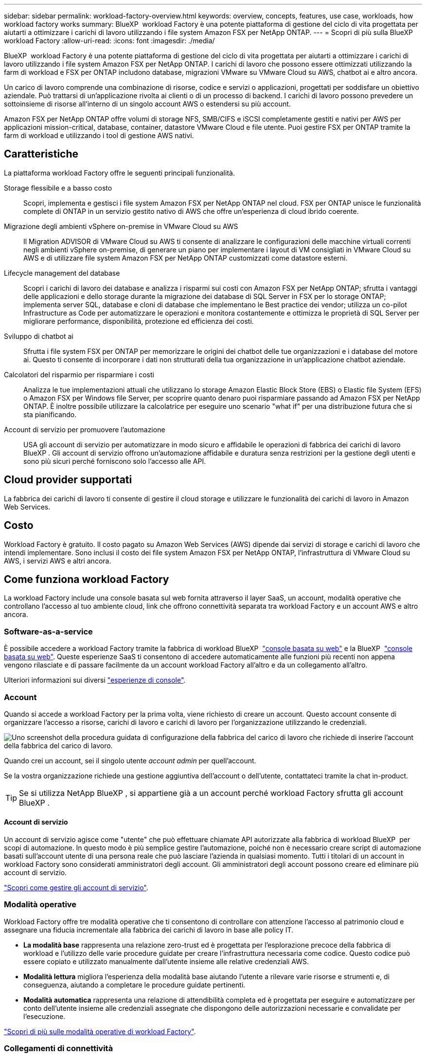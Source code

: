 ---
sidebar: sidebar 
permalink: workload-factory-overview.html 
keywords: overview, concepts, features, use case, workloads, how workload factory works 
summary: BlueXP  workload Factory è una potente piattaforma di gestione del ciclo di vita progettata per aiutarti a ottimizzare i carichi di lavoro utilizzando i file system Amazon FSX per NetApp ONTAP. 
---
= Scopri di più sulla BlueXP  workload Factory
:allow-uri-read: 
:icons: font
:imagesdir: ./media/


[role="lead"]
BlueXP  workload Factory è una potente piattaforma di gestione del ciclo di vita progettata per aiutarti a ottimizzare i carichi di lavoro utilizzando i file system Amazon FSX per NetApp ONTAP. I carichi di lavoro che possono essere ottimizzati utilizzando la farm di workload e FSX per ONTAP includono database, migrazioni VMware su VMware Cloud su AWS, chatbot ai e altro ancora.

Un carico di lavoro comprende una combinazione di risorse, codice e servizi o applicazioni, progettati per soddisfare un obiettivo aziendale. Può trattarsi di un'applicazione rivolta ai clienti o di un processo di backend. I carichi di lavoro possono prevedere un sottoinsieme di risorse all'interno di un singolo account AWS o estendersi su più account.

Amazon FSX per NetApp ONTAP offre volumi di storage NFS, SMB/CIFS e iSCSI completamente gestiti e nativi per AWS per applicazioni mission-critical, database, container, datastore VMware Cloud e file utente. Puoi gestire FSX per ONTAP tramite la farm di workload e utilizzando i tool di gestione AWS nativi.



== Caratteristiche

La piattaforma workload Factory offre le seguenti principali funzionalità.

Storage flessibile e a basso costo:: Scopri, implementa e gestisci i file system Amazon FSX per NetApp ONTAP nel cloud. FSX per ONTAP unisce le funzionalità complete di ONTAP in un servizio gestito nativo di AWS che offre un'esperienza di cloud ibrido coerente.
Migrazione degli ambienti vSphere on-premise in VMware Cloud su AWS:: Il Migration ADVISOR di VMware Cloud su AWS ti consente di analizzare le configurazioni delle macchine virtuali correnti negli ambienti vSphere on-premise, di generare un piano per implementare i layout di VM consigliati in VMware Cloud su AWS e di utilizzare file system Amazon FSX per NetApp ONTAP customizzati come datastore esterni.
Lifecycle management del database:: Scopri i carichi di lavoro dei database e analizza i risparmi sui costi con Amazon FSX per NetApp ONTAP; sfrutta i vantaggi delle applicazioni e dello storage durante la migrazione dei database di SQL Server in FSX per lo storage ONTAP; implementa server SQL, database e cloni di database che implementano le Best practice dei vendor; utilizza un co-pilot Infrastructure as Code per automatizzare le operazioni e monitora costantemente e ottimizza le proprietà di SQL Server per migliorare performance, disponibilità, protezione ed efficienza dei costi.
Sviluppo di chatbot ai:: Sfrutta i file system FSX per ONTAP per memorizzare le origini dei chatbot delle tue organizzazioni e i database del motore ai. Questo ti consente di incorporare i dati non strutturati della tua organizzazione in un'applicazione chatbot aziendale.
Calcolatori del risparmio per risparmiare i costi:: Analizza le tue implementazioni attuali che utilizzano lo storage Amazon Elastic Block Store (EBS) o Elastic file System (EFS) o Amazon FSX per Windows file Server, per scoprire quanto denaro puoi risparmiare passando ad Amazon FSX per NetApp ONTAP. È inoltre possibile utilizzare la calcolatrice per eseguire uno scenario "what if" per una distribuzione futura che si sta pianificando.
Account di servizio per promuovere l'automazione:: USA gli account di servizio per automatizzare in modo sicuro e affidabile le operazioni di fabbrica dei carichi di lavoro BlueXP . Gli account di servizio offrono un'automazione affidabile e duratura senza restrizioni per la gestione degli utenti e sono più sicuri perché forniscono solo l'accesso alle API.




== Cloud provider supportati

La fabbrica dei carichi di lavoro ti consente di gestire il cloud storage e utilizzare le funzionalità dei carichi di lavoro in Amazon Web Services.



== Costo

Workload Factory è gratuito. Il costo pagato su Amazon Web Services (AWS) dipende dai servizi di storage e carichi di lavoro che intendi implementare. Sono inclusi il costo dei file system Amazon FSX per NetApp ONTAP, l'infrastruttura di VMware Cloud su AWS, i servizi AWS e altri ancora.



== Come funziona workload Factory

La workload Factory include una console basata sul web fornita attraverso il layer SaaS, un account, modalità operative che controllano l'accesso al tuo ambiente cloud, link che offrono connettività separata tra workload Factory e un account AWS e altro ancora.



=== Software-as-a-service

È possibile accedere a workload Factory tramite la fabbrica di workload BlueXP  https://console.workloads.netapp.com["console basata su web"^] e la BlueXP  link:https://console.bluexp.netapp.com["console basata su web"^]. Queste esperienze SaaS ti consentono di accedere automaticamente alle funzioni più recenti non appena vengono rilasciate e di passare facilmente da un account workload Factory all'altro e da un collegamento all'altro.

Ulteriori informazioni sui diversi link:console-experiences.html["esperienze di console"].



=== Account

Quando si accede a workload Factory per la prima volta, viene richiesto di creare un account. Questo account consente di organizzare l'accesso a risorse, carichi di lavoro e carichi di lavoro per l'organizzazione utilizzando le credenziali.

image:screenshot-account-selection.png["Uno screenshot della procedura guidata di configurazione della fabbrica del carico di lavoro che richiede di inserire l'account della fabbrica del carico di lavoro."]

Quando crei un account, sei il singolo utente _account admin_ per quell'account.

Se la vostra organizzazione richiede una gestione aggiuntiva dell'account o dell'utente, contattateci tramite la chat in-product.


TIP: Se si utilizza NetApp BlueXP , si appartiene già a un account perché workload Factory sfrutta gli account BlueXP .



==== Account di servizio

Un account di servizio agisce come "utente" che può effettuare chiamate API autorizzate alla fabbrica di workload BlueXP  per scopi di automazione. In questo modo è più semplice gestire l'automazione, poiché non è necessario creare script di automazione basati sull'account utente di una persona reale che può lasciare l'azienda in qualsiasi momento. Tutti i titolari di un account in workload Factory sono considerati amministratori degli account. Gli amministratori degli account possono creare ed eliminare più account di servizio.

link:manage-service-accounts.html["Scopri come gestire gli account di servizio"].



=== Modalità operative

Workload Factory offre tre modalità operative che ti consentono di controllare con attenzione l'accesso al patrimonio cloud e assegnare una fiducia incrementale alla fabbrica dei carichi di lavoro in base alle policy IT.

* *La modalità base* rappresenta una relazione zero-trust ed è progettata per l'esplorazione precoce della fabbrica di workload e l'utilizzo delle varie procedure guidate per creare l'infrastruttura necessaria come codice. Questo codice può essere copiato e utilizzato manualmente dall'utente insieme alle relative credenziali AWS.
* *Modalità lettura* migliora l'esperienza della modalità base aiutando l'utente a rilevare varie risorse e strumenti e, di conseguenza, aiutando a completare le procedure guidate pertinenti.
* *Modalità automatica* rappresenta una relazione di attendibilità completa ed è progettata per eseguire e automatizzare per conto dell'utente insieme alle credenziali assegnate che dispongono delle autorizzazioni necessarie e convalidate per l'esecuzione.


link:operational-modes.html["Scopri di più sulle modalità operative di workload Factory"].



=== Collegamenti di connettività

Un collegamento alla fabbrica del carico di lavoro crea una relazione di fiducia e la connettività tra la fabbrica del carico di lavoro e uno o più file system FSX per ONTAP. In questo modo puoi monitorare e gestire determinate funzionalità del file system direttamente dalle chiamate delle API REST di ONTAP non disponibili tramite l'API Amazon FSX per ONTAP.

Non è necessario un collegamento per iniziare con la fabbrica dei carichi di lavoro, ma in alcuni casi è necessario creare un collegamento per sbloccare tutte le funzioni di fabbrica dei carichi di lavoro e le capacità dei carichi di lavoro.

Attualmente, i link sfruttano AWS Lambda.

https://docs.netapp.com/us-en/workload-fsx-ontap/links-overview.html["Ulteriori informazioni sui collegamenti"^]



=== Automazione del codebox

Codebox è un co-pilota Infrastructure as Code (IAC) che aiuta sviluppatori e tecnici DevOps a generare il codice necessario per eseguire qualsiasi operazione supportata da workload Factory. I formati del codice includono API REST per i workload, l'interfaccia a riga di comando di AWS e AWS CloudFormation.

Codebox è allineato alle modalità operative di fabbrica del carico di lavoro (Basic, Read e Automate) e imposta un percorso chiaro per la preparazione all'esecuzione, nonché un catalogo di automazione per un riutilizzo rapido in futuro.

Il riquadro Codebox mostra l'IAC generato da una specifica operazione di flusso di lavoro e associato a una procedura guidata grafica o a un'interfaccia di conversazione testuale. Anche se Codebox supporta la codifica a colori e la ricerca per una facile navigazione e analisi, non consente la modifica. È possibile solo copiare o salvare nel catalogo di automazione.

link:codebox-automation.html["Ulteriori informazioni su Codebox"].



=== Calcolatori del risparmio

Workload Factory offre calcolatori del risparmio in modo da poter confrontare i costi degli ambienti di storage o dei carichi di lavoro del database su file system FSX per ONTAP con Elastic Block Store (EBS), Elastic file Systems (EFS) ed FSX per Windows file Server. In base ai tuoi requisiti di storage, potresti renderti conto che FSX per i file system ONTAP è l'opzione più conveniente per te.

* link:https://docs.netapp.com/us-en/workload-fsx-ontap/explore-savings.html["Scopri come risparmiare per i tuoi ambienti storage"^]
* link:https://docs.netapp.com/us-en/workload-databases/explore-savings.html["Scopri come esplorare i risparmi per i carichi di lavoro del tuo database"^]




== Strumenti per l'utilizzo di workload Factory

È possibile utilizzare la farm di workload BlueXP  con i seguenti tool:

* *Workload Factory Console*: La console workload Factory offre un'interfaccia visiva che offre una visione olistica delle applicazioni e dei progetti
* *Console BlueXP *: La console BlueXP  offre un'interfaccia ibrida in modo da poter utilizzare la fabbrica dei workload BlueXP  insieme ad altri servizi BlueXP
* *API REST*: Le API REST DI workload Factory ti consentono di implementare e gestire i file system FSX per ONTAP e altre risorse AWS
* *CloudFormation*: Il codice AWS CloudFormation consente di eseguire le azioni definite nella console del workload factory per modellare, eseguire il provisioning e gestire risorse AWS e di terze parti dallo stack CloudFormation nell'account AWS
* *Terraform BlueXP  workload Factory Provider*: Terraform consente di creare e gestire i flussi di lavoro dell'infrastruttura generati nella console di workload Factory




=== API REST

La fabbrica di workload ti consente di ottimizzare, automatizzare ed eseguire i file system FSX per ONTAP per carichi di lavoro specifici. Ogni carico di lavoro espone un'API REST associata. Collettivamente, questi workload e queste API formano una piattaforma di sviluppo flessibile ed estensibile che puoi utilizzare per amministrare i file system FSX per ONTAP.

Le API REST della fabbrica dei carichi di lavoro possono offrire diversi benefici:

* Le API sono state progettate sulla base della tecnologia REST e delle Best practice correnti. Le tecnologie principali includono HTTP e JSON.
* L'autenticazione in fabbrica del carico di lavoro si basa sullo standard OAuth2. NetApp si basa sull'implementazione del servizio Auth0.
* La console basata sul web di workload Factory utilizza le stesse API REST core, pertanto esiste coerenza tra i due percorsi di accesso.


https://console.workloads.netapp.com/api-doc["Visualizza la documentazione dell'API REST di workload Factory"^]
